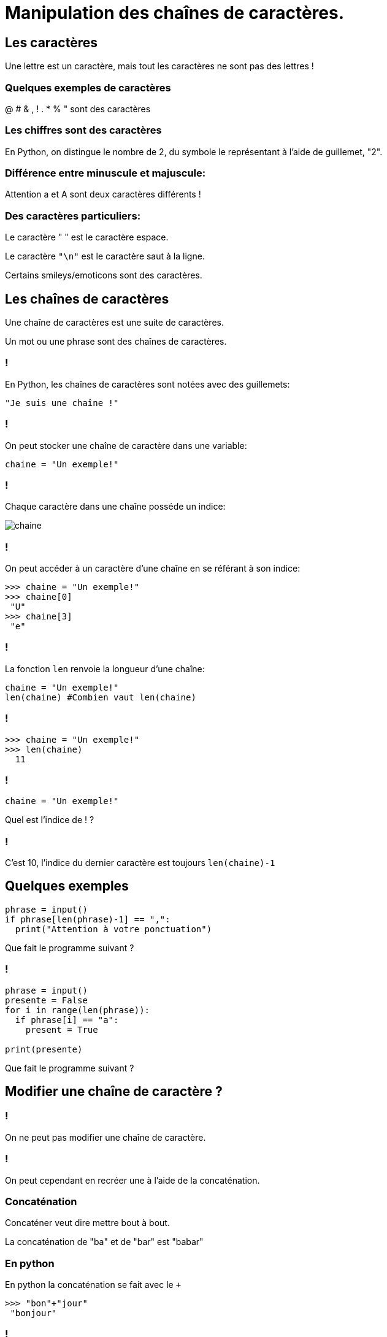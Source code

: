 :backend: revealjs
:revealjs_theme: moon

= Manipulation des chaînes de caractères.
:source-highlighter: pygments
:pygments-style: tango

== Les caractères

Une lettre est un caractère, mais tout les caractères ne sont pas des lettres !

=== Quelques exemples de caractères

@ # & , ! . * % " sont des caractères

=== Les chiffres sont des caractères

En Python, on distingue le nombre de 2, du symbole le représentant à l'aide
de guillemet, "2".

=== Différence entre minuscule et majuscule:

Attention a et A sont deux caractères différents !

=== Des caractères particuliers:

Le caractère " " est le caractère espace.

Le caractère `"\n"` est le caractère saut à la ligne.

Certains smileys/emoticons sont des caractères.

== Les chaînes de caractères

Une chaîne de caractères est une suite de caractères.

Un mot ou une phrase sont des chaînes de caractères.

=== !

En Python, les chaînes de caractères sont notées avec des guillemets:

[source,python]
----
"Je suis une chaîne !"
----

=== !

On peut stocker une chaîne de caractère dans une variable:

[source,python]
----
chaine = "Un exemple!"
----

=== !

Chaque caractère dans une chaîne posséde un indice:

image::assets/chaine.png[chaine]

=== !

On peut accéder à un caractère d'une chaîne en se référant à son indice:

[source,python]
----
>>> chaine = "Un exemple!"
>>> chaine[0]
 "U"
>>> chaine[3]
 "e"
----

=== !

La fonction `len` renvoie la longueur d'une chaîne:

[source,python]
----
chaine = "Un exemple!"
len(chaine) #Combien vaut len(chaine)
----

=== !

[source,python]
----
>>> chaine = "Un exemple!"
>>> len(chaine)
  11
----

=== !

[source,python]
----
chaine = "Un exemple!"
----

Quel est l'indice de ! ?

=== !

C'est 10, l'indice du dernier caractère est toujours `len(chaine)-1`

== Quelques exemples

[source,python]
----
phrase = input()
if phrase[len(phrase)-1] == ",":
  print("Attention à votre ponctuation")
----

Que fait le programme suivant ?

=== !

[source,python]
----
phrase = input()
presente = False
for i in range(len(phrase)):
  if phrase[i] == "a":
    present = True

print(presente)
----

Que fait le programme suivant ?

== Modifier une chaîne de caractère ?

=== !

On ne peut pas modifier une chaîne de caractère.

=== !

On peut cependant en recréer une à l'aide de la concaténation.

=== Concaténation

Concaténer veut dire mettre bout à bout.

La concaténation de "ba" et de "bar" est "babar"

=== En python

En python la concaténation se fait avec le `+`

[source,python]
----
>>> "bon"+"jour"
 "bonjour"
----

=== !

[source,python]
----
chaine = "un exemple"
nouvelle_chaine = "" #crée une chaine vide
for i in range(len(chaine)):
  nouvelle_chaine = nouvelle_chaine + chaine[i] + "@"

print(nouvelle_chaine)
----

Que fait ce programme ?
